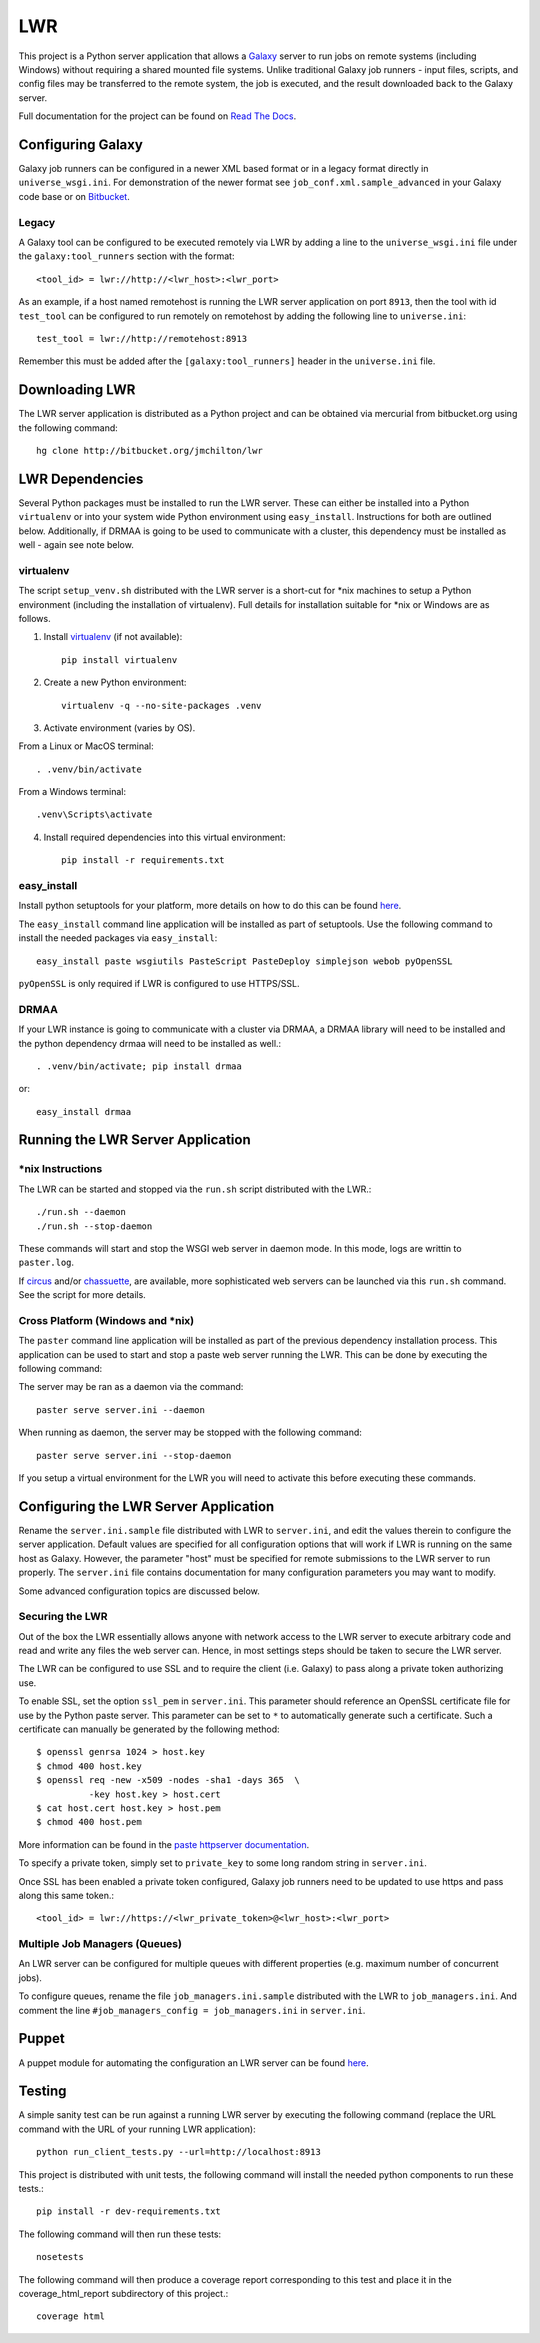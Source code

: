 ===
LWR
===

This project is a Python server application that allows a `Galaxy
<http://galaxyproject.org>`_ server to run jobs on remote systems (including
Windows) without requiring a shared mounted file systems. Unlike traditional
Galaxy job runners - input files, scripts, and config files may be transferred
to the remote system, the job is executed, and the result downloaded back to
the Galaxy server.

Full documentation for the project can be found on `Read The Docs
<https://lwr.readthedocs.org/>`_.

------------------
Configuring Galaxy
------------------

Galaxy job runners can be configured in a newer XML based format or in a
legacy format directly in ``universe_wsgi.ini``. For demonstration of the
newer format see ``job_conf.xml.sample_advanced`` in your Galaxy code base or
on `Bitbucket <https://bitbucket.org/galaxy/galaxy-dist/src/tip/job_conf.xml.sample_advanced?at=default>`_.

Legacy
------

A Galaxy tool can be configured to be executed remotely via LWR by
adding a line to the ``universe_wsgi.ini`` file under the
``galaxy:tool_runners`` section with the format::

    <tool_id> = lwr://http://<lwr_host>:<lwr_port>

As an example, if a host named remotehost is running the LWR server
application on port ``8913``, then the tool with id ``test_tool`` can
be configured to run remotely on remotehost by adding the following
line to ``universe.ini``::

    test_tool = lwr://http://remotehost:8913

Remember this must be added after the ``[galaxy:tool_runners]`` header
in the ``universe.ini`` file.

---------------
Downloading LWR
---------------

The LWR server application is distributed as a Python project and can
be obtained via mercurial from bitbucket.org using the following
command::

    hg clone http://bitbucket.org/jmchilton/lwr

----------------
LWR Dependencies
----------------

Several Python packages must be installed to run the LWR server. These can
either be installed into a Python ``virtualenv`` or into your system wide
Python environment using ``easy_install``. Instructions for both are outlined
below. Additionally, if DRMAA is going to be used to communicate with a
cluster, this dependency must be installed as well - again see note below.

virtualenv
----------

The script ``setup_venv.sh`` distributed with the LWR server is a
short-cut for \*nix machines to setup a Python environment (including
the installation of virtualenv). Full details for installation
suitable for \*nix or Windows are as follows.

1. Install `virtualenv <http://www.virtualenv.org/en/latest/#installation>`_ (if not available)::

    pip install virtualenv

2. Create a new Python environment::

    virtualenv -q --no-site-packages .venv

3. Activate environment (varies by OS). 

From a Linux or MacOS terminal::

    . .venv/bin/activate

From a Windows terminal::

    .venv\Scripts\activate

4. Install required dependencies into this virtual environment::

    pip install -r requirements.txt

easy_install
------------

Install python setuptools for your platform, more details on how to do
this can be found `here <http://pypi.python.org/pypi/setuptools>`_.

The ``easy_install`` command line application will be installed as
part of setuptools. Use the following command to install the needed
packages via ``easy_install``::

    easy_install paste wsgiutils PasteScript PasteDeploy simplejson webob pyOpenSSL

``pyOpenSSL`` is only required if LWR is configured to use HTTPS/SSL.

DRMAA
-----

If your LWR instance is going to communicate with a cluster via DRMAA, a DRMAA
library will need to be installed and the python dependency drmaa will need to
be installed as well.::

    . .venv/bin/activate; pip install drmaa

or::

    easy_install drmaa

----------------------------------
Running the LWR Server Application
----------------------------------

\*nix Instructions
------------------

The LWR can be started and stopped via the ``run.sh`` script distributed with
the LWR.::

    ./run.sh --daemon
    ./run.sh --stop-daemon

These commands will start and stop the WSGI web server in daemon mode. In this
mode, logs are writtin to ``paster.log``.

If `circus <http://circus.readthedocs.org/en/0.9.2/>`_ and/or `chassuette
<https://chaussette.readthedocs.org/>`_, are available, more sophisticated web
servers can be launched via this ``run.sh`` command. See the script for more
details.

Cross Platform (Windows and \*nix)
----------------------------------

The ``paster`` command line application will be installed as part of the
previous dependency installation process. This application can be used to
start and stop a paste web server running the LWR. This can be done by
executing the following command::

The server may be ran as a daemon via the command::

    paster serve server.ini --daemon

When running as daemon, the server may be stopped with the following command::

    paster serve server.ini --stop-daemon

If you setup a virtual environment for the LWR you will need
to activate this before executing these commands.

--------------------------------------
Configuring the LWR Server Application
--------------------------------------

Rename the ``server.ini.sample`` file distributed with LWR to ``server.ini``,
and edit the values therein to configure the server
application. Default values are specified for all configuration
options that will work if LWR is running on the same host as
Galaxy. However, the parameter "host" must be specified for remote
submissions to the LWR server to run properly. The ``server.ini`` file
contains documentation for many configuration parameters you may want
to modify.

Some advanced configuration topics are discussed below.

Securing the LWR
----------------

Out of the box the LWR essentially allows anyone with network access
to the LWR server to execute arbitrary code and read and write any
files the web server can. Hence, in most settings steps should be
taken to secure the LWR server.

The LWR can be configured to use SSL and to require the client
(i.e. Galaxy) to pass along a private token authorizing use.

To enable SSL, set the option ``ssl_pem`` in ``server.ini``. This
parameter should reference an OpenSSL certificate file for use by the
Python paste server. This parameter can be set to ``*`` to
automatically generate such a certificate. Such a certificate can
manually be generated by the following method::

    $ openssl genrsa 1024 > host.key
    $ chmod 400 host.key
    $ openssl req -new -x509 -nodes -sha1 -days 365  \
              -key host.key > host.cert
    $ cat host.cert host.key > host.pem
    $ chmod 400 host.pem

More information can be found in the `paste httpserver documentation
<http://pythonpaste.org/modules/httpserver.html>`_.

To specify a private token, simply set to ``private_key`` to some long
random string in ``server.ini``.

Once SSL has been enabled a private token configured, Galaxy job
runners need to be updated to use https and pass along this same
token.::

    <tool_id> = lwr://https://<lwr_private_token>@<lwr_host>:<lwr_port>



Multiple Job Managers (Queues)
------------------------------

An LWR server can be configured for multiple queues with different
properties (e.g. maximum number of concurrent jobs).

To configure queues, rename the file ``job_managers.ini.sample``
distributed with the LWR to ``job_managers.ini``. And comment the line
``#job_managers_config = job_managers.ini`` in ``server.ini``.

------
Puppet
------

A puppet module for automating the configuration an LWR server can be
found `here <https://github.com/jmchilton/puppet-lwr>`_.

-------
Testing
-------

A simple sanity test can be run against a running LWR server by
executing the following command (replace the URL command with the URL
of your running LWR application)::

    python run_client_tests.py --url=http://localhost:8913

This project is distributed with unit tests, the following command
will install the needed python components to run these tests.::

    pip install -r dev-requirements.txt

The following command will then run these tests::

    nosetests

The following command will then produce a coverage report
corresponding to this test and place it in the coverage_html_report
subdirectory of this project.::

    coverage html
